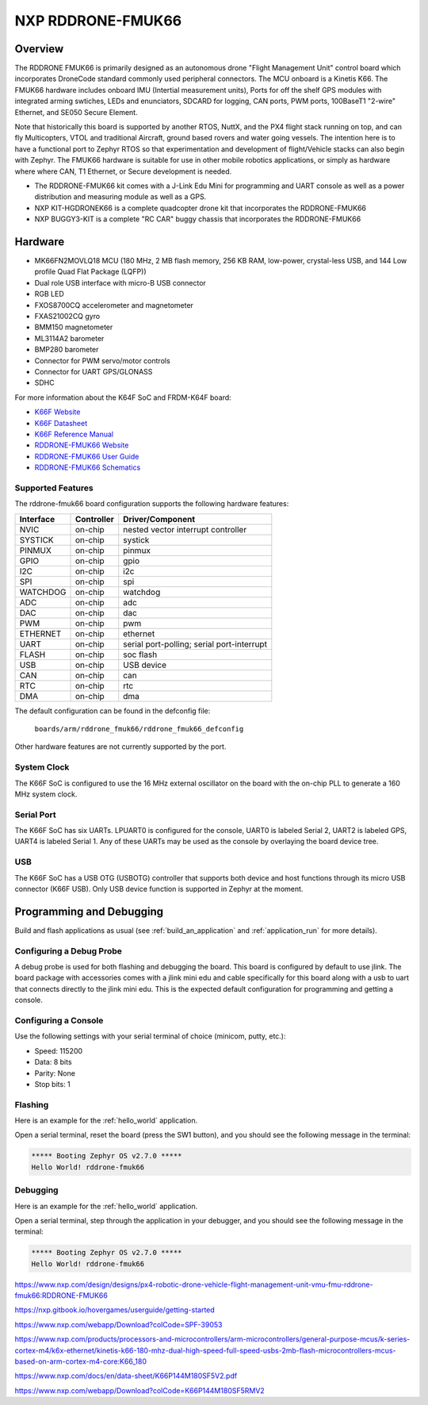 .. _rddrone_fmuk66:

NXP RDDRONE-FMUK66
##################

Overview
********

The RDDRONE FMUK66 is primarily designed as an autonomous drone "Flight Management Unit" control board which incorporates DroneCode standard commonly used peripheral
connectors. The MCU onboard is a Kinetis K66. The FMUK66 hardware includes onboard IMU (Intertial measurement units), Ports for off the shelf GPS modules with integrated arming swtiches, LEDs and enunciators, SDCARD for logging, CAN ports, PWM ports, 100BaseT1 "2-wire" Ethernet, and SE050 Secure Element. 

Note that historically this board is supported by another RTOS, NuttX, and the PX4 flight stack running on top, and can fly Multicopters, VTOL and traditional Aircraft, ground based rovers and water going vessels. 
The intention here is to have a functional port to Zephyr RTOS so that experimentation and development of flight/Vehicle stacks can also begin with Zephyr.
The FMUK66 hardware is suitable for use in other mobile robotics applications, or simply as hardware where where CAN, T1 Ethernet, or Secure development is needed.

- The RDDRONE-FMUK66 kit comes with a J-Link Edu Mini for programming and UART console as well as a power distribution and measuring module as well as a GPS.
- NXP KIT-HGDRONEK66 is a complete quadcopter drone kit that incorporates the RDDRONE-FMUK66
- NXP BUGGY3-KIT is a complete "RC CAR" buggy chassis that incorporates the RDDRONE-FMUK66

.. image:: ./rddrone_fmuk66.jpg
   :width: 720px
   :align: center
   :alt: RDDRONE-FMUK66

Hardware
********

- MK66FN2MOVLQ18 MCU (180 MHz, 2 MB flash memory, 256 KB RAM, low-power,
  crystal-less USB, and 144 Low profile Quad Flat Package (LQFP))
- Dual role USB interface with micro-B USB connector
- RGB LED
- FXOS8700CQ accelerometer and magnetometer
- FXAS21002CQ gyro
- BMM150 magnetometer
- ML3114A2 barometer
- BMP280 barometer
- Connector for PWM servo/motor controls
- Connector for UART GPS/GLONASS
- SDHC

For more information about the K64F SoC and FRDM-K64F board:

- `K66F Website`_
- `K66F Datasheet`_
- `K66F Reference Manual`_
- `RDDRONE-FMUK66 Website`_
- `RDDRONE-FMUK66 User Guide`_
- `RDDRONE-FMUK66 Schematics`_

Supported Features
==================

The rddrone-fmuk66 board configuration supports the following hardware features:

+-----------+------------+-------------------------------------+
| Interface | Controller | Driver/Component                    |
+===========+============+=====================================+
| NVIC      | on-chip    | nested vector interrupt controller  |
+-----------+------------+-------------------------------------+
| SYSTICK   | on-chip    | systick                             |
+-----------+------------+-------------------------------------+
| PINMUX    | on-chip    | pinmux                              |
+-----------+------------+-------------------------------------+
| GPIO      | on-chip    | gpio                                |
+-----------+------------+-------------------------------------+
| I2C       | on-chip    | i2c                                 |
+-----------+------------+-------------------------------------+
| SPI       | on-chip    | spi                                 |
+-----------+------------+-------------------------------------+
| WATCHDOG  | on-chip    | watchdog                            |
+-----------+------------+-------------------------------------+
| ADC       | on-chip    | adc                                 |
+-----------+------------+-------------------------------------+
| DAC       | on-chip    | dac                                 |
+-----------+------------+-------------------------------------+
| PWM       | on-chip    | pwm                                 |
+-----------+------------+-------------------------------------+
| ETHERNET  | on-chip    | ethernet                            |
+-----------+------------+-------------------------------------+
| UART      | on-chip    | serial port-polling;                |
|           |            | serial port-interrupt               |
+-----------+------------+-------------------------------------+
| FLASH     | on-chip    | soc flash                           |
+-----------+------------+-------------------------------------+
| USB       | on-chip    | USB device                          |
+-----------+------------+-------------------------------------+
| CAN       | on-chip    | can                                 |
+-----------+------------+-------------------------------------+
| RTC       | on-chip    | rtc                                 |
+-----------+------------+-------------------------------------+
| DMA       | on-chip    | dma                                 |
+-----------+------------+-------------------------------------+

The default configuration can be found in the defconfig file:

	``boards/arm/rddrone_fmuk66/rddrone_fmuk66_defconfig``

Other hardware features are not currently supported by the port.

System Clock
============

The K66F SoC is configured to use the 16 MHz external oscillator on the board
with the on-chip PLL to generate a 160 MHz system clock.

Serial Port
===========

The K66F SoC has six UARTs. LPUART0 is configured for the console, UART0 is labeled Serial 2,
UART2 is labeled GPS, UART4 is labeled Serial 1. Any of these UARTs may be used as the console by
overlaying the board device tree.

USB
===

The K66F SoC has a USB OTG (USBOTG) controller that supports both
device and host functions through its micro USB connector (K66F USB).
Only USB device function is supported in Zephyr at the moment.

Programming and Debugging
*************************

Build and flash applications as usual (see :ref:`build_an_application` and
:ref:`application_run` for more details).

Configuring a Debug Probe
=========================

A debug probe is used for both flashing and debugging the board. This board is
configured by default to use jlink. The board package
with accessories comes with a jlink mini edu and cable specifically for this board
along with a usb to uart that connects directly to the jlink mini edu. This is the expected
default configuration for programming and getting a console.

.. zephyr-app-commands::
   :zephyr-app: samples/hello_world
   :board: rddrone-fmuk66
   :gen-args:
   :goals: build

Configuring a Console
=====================

Use the following settings with your serial terminal of choice (minicom, putty,
etc.):

- Speed: 115200
- Data: 8 bits
- Parity: None
- Stop bits: 1

Flashing
========

Here is an example for the :ref:`hello_world` application.

.. zephyr-app-commands::
   :zephyr-app: samples/hello_world
   :board: rddrone-fmuk66
   :goals: flash

Open a serial terminal, reset the board (press the SW1 button), and you should
see the following message in the terminal:

.. code-block:: console

   ***** Booting Zephyr OS v2.7.0 *****
   Hello World! rddrone-fmuk66

Debugging
=========

Here is an example for the :ref:`hello_world` application.

.. zephyr-app-commands::
   :zephyr-app: samples/hello_world
   :board: rddrone-fmuk66
   :goals: debug

Open a serial terminal, step through the application in your debugger, and you
should see the following message in the terminal:

.. code-block:: console

   ***** Booting Zephyr OS v2.7.0 *****
   Hello World! rddrone-fmuk66

.. _RDDRONE-FMUK66 Website:

https://www.nxp.com/design/designs/px4-robotic-drone-vehicle-flight-management-unit-vmu-fmu-rddrone-fmuk66:RDDRONE-FMUK66

.. _RDDRONE-FMUK66 User Guide:

https://nxp.gitbook.io/hovergames/userguide/getting-started

.. _RDDRONE-FMUK66 Schematics:

https://www.nxp.com/webapp/Download?colCode=SPF-39053

.. _K66F Website:

https://www.nxp.com/products/processors-and-microcontrollers/arm-microcontrollers/general-purpose-mcus/k-series-cortex-m4/k6x-ethernet/kinetis-k66-180-mhz-dual-high-speed-full-speed-usbs-2mb-flash-microcontrollers-mcus-based-on-arm-cortex-m4-core:K66_180

.. _K66F Datasheet:

https://www.nxp.com/docs/en/data-sheet/K66P144M180SF5V2.pdf

.. _K66F Reference Manual:

https://www.nxp.com/webapp/Download?colCode=K66P144M180SF5RMV2
